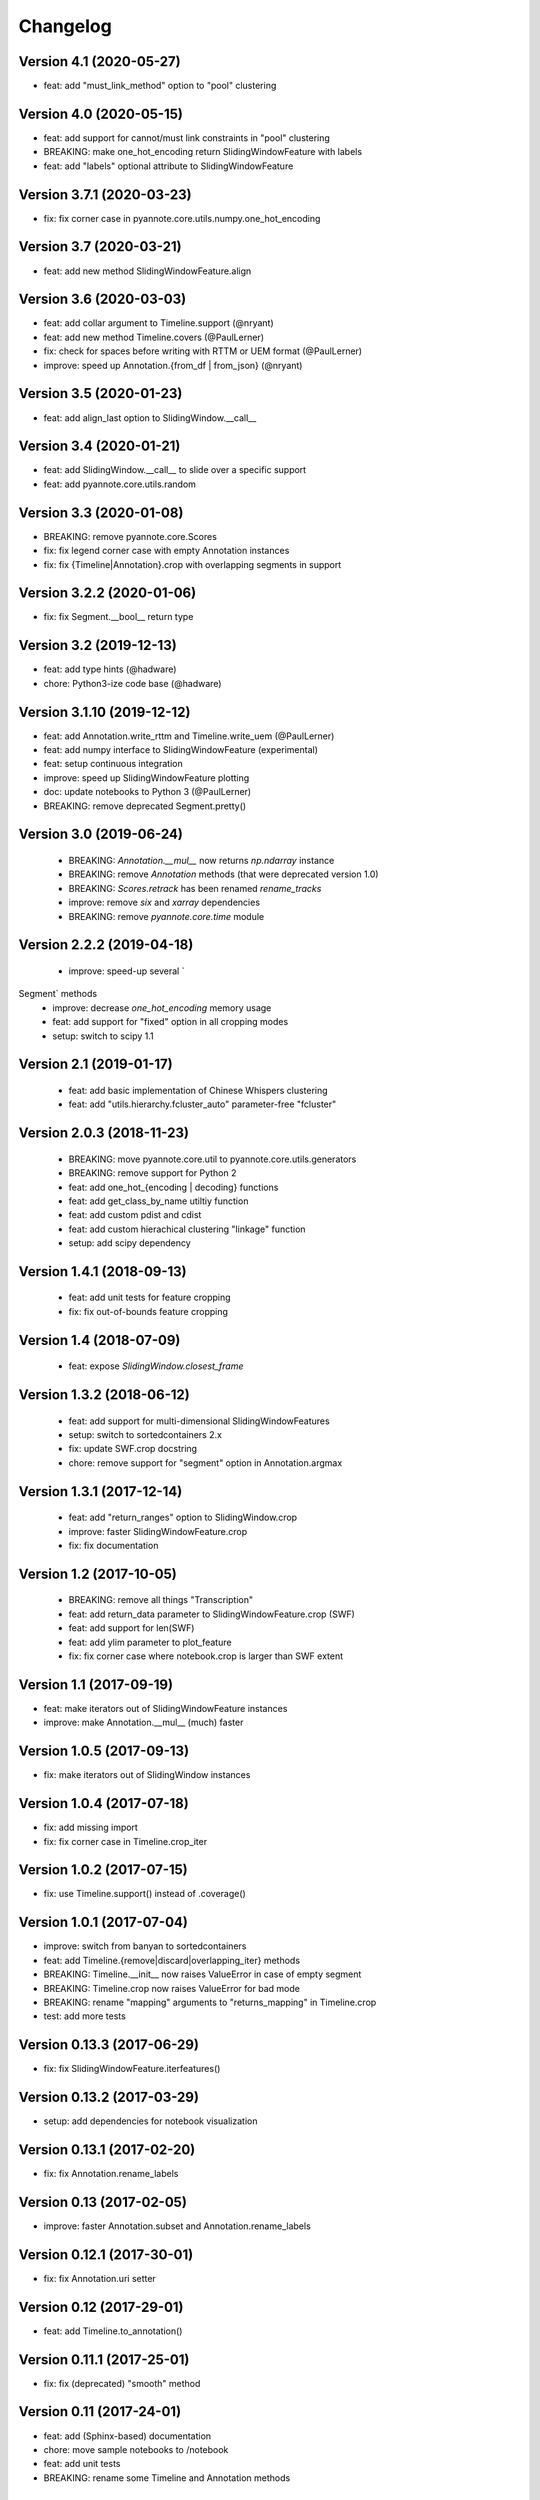 #########
Changelog
#########

Version 4.1 (2020-05-27)
~~~~~~~~~~~~~~~~~~~~~~~~

- feat: add "must_link_method" option to "pool" clustering

Version 4.0 (2020-05-15)
~~~~~~~~~~~~~~~~~~~~~~~~

- feat: add support for cannot/must link constraints in "pool" clustering
- BREAKING: make one_hot_encoding return SlidingWindowFeature with labels
- feat: add "labels" optional attribute to SlidingWindowFeature

Version 3.7.1 (2020-03-23)
~~~~~~~~~~~~~~~~~~~~~~~~~~

- fix: fix corner case in pyannote.core.utils.numpy.one_hot_encoding

Version 3.7 (2020-03-21)
~~~~~~~~~~~~~~~~~~~~~~~~

- feat: add new method SlidingWindowFeature.align

Version 3.6 (2020-03-03)
~~~~~~~~~~~~~~~~~~~~~~~~

- feat: add collar argument to Timeline.support (@nryant)
- feat: add new method Timeline.covers (@PaulLerner)
- fix: check for spaces before writing with RTTM or UEM format (@PaulLerner)
- improve: speed up Annotation.{from_df | from_json} (@nryant)

Version 3.5 (2020-01-23)
~~~~~~~~~~~~~~~~~~~~~~~~

- feat: add align_last option to SlidingWindow.__call__

Version 3.4 (2020-01-21)
~~~~~~~~~~~~~~~~~~~~~~~~

- feat: add SlidingWindow.__call__ to slide over a specific support
- feat: add pyannote.core.utils.random

Version 3.3 (2020-01-08)
~~~~~~~~~~~~~~~~~~~~~~~~

- BREAKING: remove pyannote.core.Scores
- fix: fix legend corner case with empty Annotation instances
- fix: fix {Timeline|Annotation}.crop with overlapping segments in support

Version 3.2.2 (2020-01-06)
~~~~~~~~~~~~~~~~~~~~~~~~~~

- fix: fix Segment.__bool__ return type

Version 3.2 (2019-12-13)
~~~~~~~~~~~~~~~~~~~~~~~~

- feat: add type hints (@hadware)
- chore: Python3-ize code base (@hadware)

Version 3.1.10 (2019-12-12)
~~~~~~~~~~~~~~~~~~~~~~~~~~~

- feat: add Annotation.write_rttm and Timeline.write_uem (@PaulLerner)
- feat: add numpy interface to SlidingWindowFeature (experimental)
- feat: setup continuous integration
- improve: speed up SlidingWindowFeature plotting
- doc: update notebooks to Python 3 (@PaulLerner)
- BREAKING: remove deprecated Segment.pretty()

Version 3.0 (2019-06-24)
~~~~~~~~~~~~~~~~~~~~~~~~

 - BREAKING: `Annotation.__mul__` now returns `np.ndarray` instance
 - BREAKING: remove `Annotation` methods (that were deprecated version 1.0)
 - BREAKING: `Scores.retrack` has been renamed `rename_tracks`
 - improve: remove `six` and `xarray` dependencies
 - BREAKING: remove `pyannote.core.time` module

Version 2.2.2 (2019-04-18)
~~~~~~~~~~~~~~~~~~~~~~~~~~

 - improve: speed-up several `Segment` methods
 - improve: decrease `one_hot_encoding` memory usage
 - feat: add support for "fixed" option in all cropping modes
 - setup: switch to scipy 1.1

Version 2.1 (2019-01-17)
~~~~~~~~~~~~~~~~~~~~~~~~

 - feat: add basic implementation of Chinese Whispers clustering
 - feat: add "utils.hierarchy.fcluster_auto" parameter-free "fcluster"

Version 2.0.3 (2018-11-23)
~~~~~~~~~~~~~~~~~~~~~~~~~~

 - BREAKING: move pyannote.core.util to pyannote.core.utils.generators
 - BREAKING: remove support for Python 2
 - feat: add one_hot_{encoding | decoding} functions
 - feat: add get_class_by_name utiltiy function
 - feat: add custom pdist and cdist
 - feat: add custom hierachical clustering "linkage" function
 - setup: add scipy dependency

Version 1.4.1 (2018-09-13)
~~~~~~~~~~~~~~~~~~~~~~~~~~

 - feat: add unit tests for feature cropping
 - fix: fix out-of-bounds feature cropping

Version 1.4 (2018-07-09)
~~~~~~~~~~~~~~~~~~~~~~~~

 - feat: expose `SlidingWindow.closest_frame`

Version 1.3.2 (2018-06-12)
~~~~~~~~~~~~~~~~~~~~~~~~~~

 - feat: add support for multi-dimensional SlidingWindowFeatures
 - setup: switch to sortedcontainers 2.x
 - fix: update SWF.crop docstring
 - chore: remove support for "segment" option in Annotation.argmax

Version 1.3.1 (2017-12-14)
~~~~~~~~~~~~~~~~~~~~~~~~~~

 - feat: add "return_ranges" option to SlidingWindow.crop
 - improve: faster SlidingWindowFeature.crop
 - fix: fix documentation

Version 1.2 (2017-10-05)
~~~~~~~~~~~~~~~~~~~~~~~~

 - BREAKING: remove all things "Transcription"
 - feat: add return_data parameter to SlidingWindowFeature.crop (SWF)
 - feat: add support for len(SWF)
 - feat: add ylim parameter to plot_feature
 - fix: fix corner case where notebook.crop is larger than SWF extent

Version 1.1 (2017-09-19)
~~~~~~~~~~~~~~~~~~~~~~~~

- feat: make iterators out of SlidingWindowFeature instances
- improve: make Annotation.__mul__ (much) faster

Version 1.0.5 (2017-09-13)
~~~~~~~~~~~~~~~~~~~~~~~~~~

- fix: make iterators out of SlidingWindow instances

Version 1.0.4 (2017-07-18)
~~~~~~~~~~~~~~~~~~~~~~~~~~

- fix: add missing import
- fix: fix corner case in Timeline.crop_iter

Version 1.0.2 (2017-07-15)
~~~~~~~~~~~~~~~~~~~~~~~~~~

- fix: use Timeline.support() instead of .coverage()

Version 1.0.1 (2017-07-04)
~~~~~~~~~~~~~~~~~~~~~~~~~~

- improve: switch from banyan to sortedcontainers
- feat: add Timeline.{remove|discard|overlapping_iter} methods
- BREAKING: Timeline.__init__ now raises ValueError in case of empty segment
- BREAKING: Timeline.crop now raises ValueError for bad mode
- BREAKING: rename "mapping" arguments to "returns_mapping" in Timeline.crop
- test: add more tests

Version 0.13.3 (2017-06-29)
~~~~~~~~~~~~~~~~~~~~~~~~~~~

- fix: fix SlidingWindowFeature.iterfeatures()

Version 0.13.2 (2017-03-29)
~~~~~~~~~~~~~~~~~~~~~~~~~~~

- setup: add dependencies for notebook visualization

Version 0.13.1 (2017-02-20)
~~~~~~~~~~~~~~~~~~~~~~~~~~~

- fix: fix Annotation.rename_labels

Version 0.13 (2017-02-05)
~~~~~~~~~~~~~~~~~~~~~~~~~

- improve: faster Annotation.subset and Annotation.rename_labels

Version 0.12.1 (2017-30-01)
~~~~~~~~~~~~~~~~~~~~~~~~~~~

- fix: fix Annotation.uri setter

Version 0.12 (2017-29-01)
~~~~~~~~~~~~~~~~~~~~~~~~~~~

- feat: add Timeline.to_annotation()

Version 0.11.1 (2017-25-01)
~~~~~~~~~~~~~~~~~~~~~~~~~~~

- fix: fix (deprecated) "smooth" method

Version 0.11 (2017-24-01)
~~~~~~~~~~~~~~~~~~~~~~~~~

- feat: add (Sphinx-based) documentation
- chore: move sample notebooks to /notebook
- feat: add unit tests
- BREAKING: rename some Timeline and Annotation methods

Version 0.10 (2017-18-01)
~~~~~~~~~~~~~~~~~~~~~~~~~

-  feat: add 'copy' parameter to Annotation.{label\|get}\_timeline()
-  improve: speed-up Timeline.extent()
-  chore: move tests at root directory
-  chore: remove support for Unknown labels

Version 0.9 (2017-01-17)
~~~~~~~~~~~~~~~~~~~~~~~~

-  improve: speed up Timeline and Annotation

Version 0.8 (2016-11-05)
~~~~~~~~~~~~~~~~~~~~~~~~

-  feat: add "copy" option to Annotation.update

Version 0.7.3 (2016-11-01)
~~~~~~~~~~~~~~~~~~~~~~~~~~

-  feat: SlidingWindowFeature notebook display

Version 0.7.2 (2016-07-12)
~~~~~~~~~~~~~~~~~~~~~~~~~~

-  feat: new SlidingWindow.{samples\|crop} methods
-  feat: new 'mode' parameter to SlidingWindowFeature.crop method
-  doc: updated notebooks for SlidingWindow and SlidingWindowFeature

Version 0.6.6 (2016-06-23)
~~~~~~~~~~~~~~~~~~~~~~~~~~

-  fix: force internal timeline update after copy

Version 0.6.5 (2016-06-13)
~~~~~~~~~~~~~~~~~~~~~~~~~~

-  BREAKING: make segmentToRange deterministic wrt. segment duration

Version 0.6.4 (2016-06-06)
~~~~~~~~~~~~~~~~~~~~~~~~~~

-  fix: Python 3 support in pyannote.core.features

Version 0.6.3 (2016-03-29)
~~~~~~~~~~~~~~~~~~~~~~~~~~

-  setup: versioneer 0.15

Version 0.6.1 (2016-03-20)
~~~~~~~~~~~~~~~~~~~~~~~~~~

-  fix: prevent adding empty segments in Annotation and Scores

Version 0.6 (2016-02-25)
~~~~~~~~~~~~~~~~~~~~~~~~

-  BREAKING: pyannote.core.json.{load\|dump} expects file handles
-  feat: load\_from, dump\_to

Version 0.5.2 (2016-02-19)
~~~~~~~~~~~~~~~~~~~~~~~~~~

-  feat: Annotation \* Annotation returns cooccurrence matrix
-  fix: Annotation.itertracks would raise a UnicodeDecodeError in some
   cases

Version 0.5.1 (2016-02-17)
~~~~~~~~~~~~~~~~~~~~~~~~~~

-  improve: notebook display
-  improve: Annotation.anonymize\_{tracks\|labels} no longer use Unknown
   instances
-  improve: empty segments are now printed as "[]"

Version 0.4.7 (2016-02-04)
~~~~~~~~~~~~~~~~~~~~~~~~~~

-  feat: deterministic order in Annotation.co\_iter
-  fix: LabelMatrix.argmax corner case
-  setup: update dependencies

Version 0.4.4 (2015-11-02)
~~~~~~~~~~~~~~~~~~~~~~~~~~

-  feat: Travis continuous integration

Version 0.4.3 (2015-10-28)
~~~~~~~~~~~~~~~~~~~~~~~~~~

-  fix: Python 2/3 notebook representations
-  fix: bug in Scores with integer-values segments

Version 0.4.1 (2015-10-27)
~~~~~~~~~~~~~~~~~~~~~~~~~~

-  fix: update Scores.from\_df to pandas 0.17

Version 0.4 (2015-10-26)
~~~~~~~~~~~~~~~~~~~~~~~~

-  feat: Python 3 support
-  feat: pytest test suite
-  fix: Annotation comparison
-  fix: deterministic order in Annotation.itertracks

Version 0.3.6 (2015-05-06)
~~~~~~~~~~~~~~~~~~~~~~~~~~

-  feat: LabelMatrix save/load methods

Version 0.3.4 (2015-03-04)
~~~~~~~~~~~~~~~~~~~~~~~~~~

-  fix: MAJOR bug in Annotation lazy-update

Version 0.3.3 (2015-02-27)
~~~~~~~~~~~~~~~~~~~~~~~~~~

-  fix: Scores IPython display

Version 0.3.1 (2015-01-26)
~~~~~~~~~~~~~~~~~~~~~~~~~~

-  feat: new Annotation.update method
-  improve: Annotation.subset support for any label iterable

Version 0.3 (2014-12-04)
~~~~~~~~~~~~~~~~~~~~~~~~

-  refactor: rewrote Scores internals
-  setup: use pandas 0.15.1+

Version 0.2.5 (2014-11-21)
~~~~~~~~~~~~~~~~~~~~~~~~~~

-  setup: use pyannote-banyan 0.1.6

Version 0.2.4 (2014-11-18)
~~~~~~~~~~~~~~~~~~~~~~~~~~

-  fix: extent of empty Timeline

Version 0.2.3 (2014-11-14)
~~~~~~~~~~~~~~~~~~~~~~~~~~

-  fix: force revert to pandas 0.13.1 for Scores to work again...

Version 0.2.2 (2014-11-12)
~~~~~~~~~~~~~~~~~~~~~~~~~~

-  setup: use banyan 0.1.5.1 from GitHub

Version 0.2.1 (2014-10-30)
~~~~~~~~~~~~~~~~~~~~~~~~~~

-  feat: pyannote/core Docker image
-  feat(Timeline): add from\_df constructor

Version 0.2 (2014-10-24)
~~~~~~~~~~~~~~~~~~~~~~~~

-  breaking change: new PyAnnote JSON format

Version 0.1 (2014-08-05)
~~~~~~~~~~~~~~~~~~~~~~~~

-  fix(Transcription): fix potential edge/key conflict during alignment

Version 0.0.5 (2014-07-23)
~~~~~~~~~~~~~~~~~~~~~~~~~~

-  feat(SlidingWindow): add durationToSamples (and vice-versa)
-  fix(Transcription): fix loading from JSON
-  fix(Transcription): fix cropping corner cases
-  docs: add installation instruction for IPython display support
-  docs(Scores): add IPython documentation for Scores

Version 0.0.3 (2014-06-02)
~~~~~~~~~~~~~~~~~~~~~~~~~~

-  feat(Annotation): add 'collar' param to .smooth()
-  refactor(Annotation): remove support for >> operator
-  maintain(Mapping): remove label mapping data structure
-  feat(LabelMatrix): add IPython display
-  improve(LabelMatrix): 10x faster cooccurrence matrix
-  feat(Scores): add IPython display
-  feat(Transcription): add edge timerange prediction
-  feat(Transcription): add node temporal sort
-  fix(Transcription): make label\_timeline return a copy
-  fix(Transcription): fix IPython display
-  docs(Transcription): add IPython documentation for Transcription

Version 0.0.2 (2014-05-06)
~~~~~~~~~~~~~~~~~~~~~~~~~~

-  feat: Transcription data structure (annotation graph)

Version 0.0.1 (2014-05-02)
~~~~~~~~~~~~~~~~~~~~~~~~~~

-  first public version
